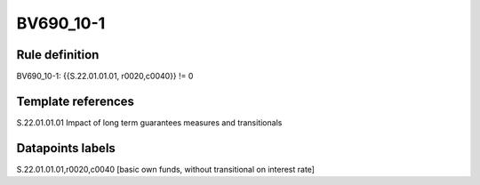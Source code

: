==========
BV690_10-1
==========

Rule definition
---------------

BV690_10-1: {{S.22.01.01.01, r0020,c0040}} != 0


Template references
-------------------

S.22.01.01.01 Impact of long term guarantees measures and transitionals


Datapoints labels
-----------------

S.22.01.01.01,r0020,c0040 [basic own funds, without transitional on interest rate]



